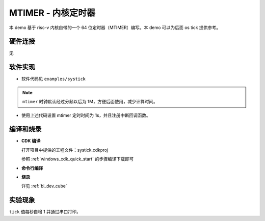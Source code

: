 MTIMER - 内核定时器
====================

本 demo 基于 risc-v 内核自带的一个 64 位定时器（MTIMER）编写。本 demo 可以为后面 os tick 提供参考。

硬件连接
-----------------------------
无

软件实现
-----------------------------

-  软件代码见 ``examples/systick``

.. note:: ``mtimer`` 时钟默认经过分频以后为 1M，方便后面使用，减少计算时间。

.. code-block:: C
    :linenos:

    void systick_isr()
    {
        static uint32_t tick=0;
        tick++;
        MSG("tick:%d\r\n",tick);
    }

    bflb_platform_set_alarm_time(1000000,systick_isr);

-  使用上述代码设置 mtimer 定时时间为 1s，并且注册中断回调函数。

编译和烧录
-----------------------------

-  **CDK 编译**

   打开项目中提供的工程文件：systick.cdkproj

   参照 :ref:`windows_cdk_quick_start` 的步骤编译下载即可

-  **命令行编译**

.. code-block:: bash
   :linenos:

    $ cd <sdk_path>/bl_mcu_sdk
    $ make BOARD=bl706_iot APP=systick

-  **烧录**

   详见 :ref:`bl_dev_cube`

实验现象
-----------------------------

``tick`` 值每秒自增 1 并通过串口打印。